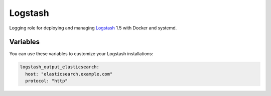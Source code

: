 Logstash
========

Logging role for deploying and managing `Logstash <http://logstash.net>`_ 1.5 with Docker and systemd.

Variables
---------

You can use these variables to customize your Logstash installations:

.. data :: logstash_output_stdout

   A simple output which prints to the STDOUT

   Default: false

.. data :: logstash_output_elasticsearch

   Configures an elasticsearch output for the local Logstash agent on all nodes.
   You can set this variable to a dictionary that maps to the `Logstash
   Elasticsearch output
   <https://www.elastic.co/guide/en/logstash/current/plugins-outputs-elasticsearch.html>`_
   settings.

   Default: n/a

   Example:

.. code-block:: yaml

   logstash_output_elasticsearch:
     host: "elasticsearch.example.com"
     protocol: "http"

.. data :: logstash_input_log4j

   Read events over a TCP socket from a Log4j SocketAppender
   
   Default: false

.. data :: logstsh_log4j_port 

    TCP port

    Default: 4560
